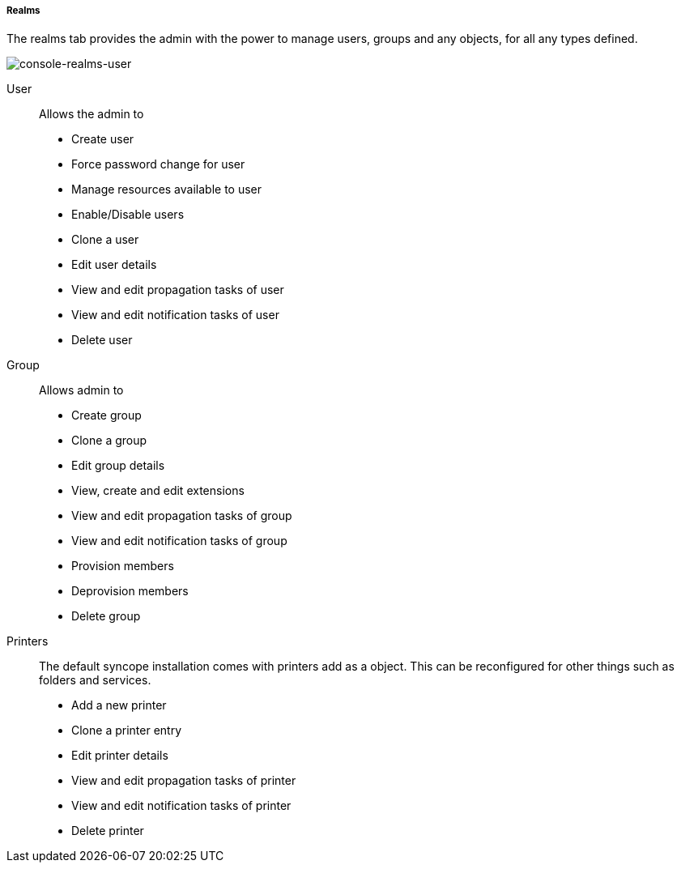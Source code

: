 //
// Licensed to the Apache Software Foundation (ASF) under one
// or more contributor license agreements.  See the NOTICE file
// distributed with this work for additional information
// regarding copyright ownership.  The ASF licenses this file
// to you under the Apache License, Version 2.0 (the
// "License"); you may not use this file except in compliance
// with the License.  You may obtain a copy of the License at
//
//   http://www.apache.org/licenses/LICENSE-2.0
//
// Unless required by applicable law or agreed to in writing,
// software distributed under the License is distributed on an
// "AS IS" BASIS, WITHOUT WARRANTIES OR CONDITIONS OF ANY
// KIND, either express or implied.  See the License for the
// specific language governing permissions and limitations
// under the License.
//

===== Realms
The realms tab provides the admin with the power to manage users, groups and any objects, for all any types defined.

image::realmsUser.png[console-realms-user]

User::

Allows the admin to

* Create user
* Force password change for user
* Manage resources available to user
* Enable/Disable users
* Clone a user
* Edit user details
* View and edit propagation tasks of user
* View and edit notification tasks of user
* Delete user

Group::

Allows admin to

* Create group
* Clone a group
* Edit group details
* View, create and edit extensions
* View and edit propagation tasks of group
* View and edit notification tasks of group
* Provision members
* Deprovision members
* Delete group

Printers::

The default syncope installation comes with printers add as a object. This can be reconfigured for
other things such as folders and services.

* Add a new printer
* Clone a printer entry
* Edit printer details
* View and edit propagation tasks of printer
* View and edit notification tasks of printer
* Delete printer
